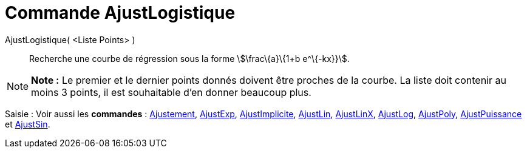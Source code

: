= Commande AjustLogistique
:page-en: commands/FitLogistic_Command
ifdef::env-github[:imagesdir: /fr/modules/ROOT/assets/images]

AjustLogistique( <Liste Points> )::
  Recherche une courbe de régression sous la forme stem:[\frac\{a}\{1+b e^\{-kx}}].

[NOTE]
====

*Note :* Le premier et le dernier points donnés doivent être proches de la courbe. La liste doit contenir au moins 3
points, il est souhaitable d'en donner beaucoup plus.

====

[.kcode]#Saisie :# Voir aussi les *commandes* : xref:/commands/Ajustement.adoc[Ajustement],
xref:/commands/AjustExp.adoc[AjustExp], xref:/commands/AjustImplicite.adoc[AjustImplicite],
xref:/commands/AjustLin.adoc[AjustLin], xref:/commands/AjustLinX.adoc[AjustLinX],
xref:/commands/AjustLog.adoc[AjustLog], xref:/commands/AjustPoly.adoc[AjustPoly],
xref:/commands/AjustPuissance.adoc[AjustPuissance] et xref:/commands/AjustSin.adoc[AjustSin].
